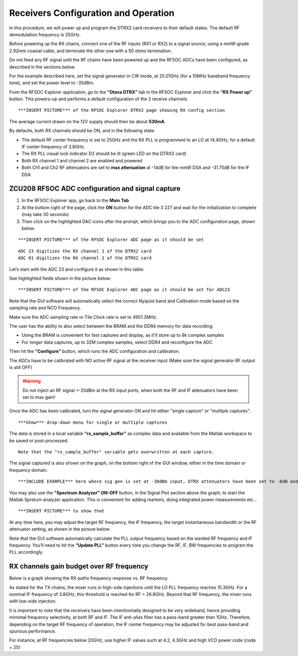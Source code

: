 Receivers Configuration and Operation
====================================

In this procedure, we will power up and program the DTRX2 card receivers to their default states. The default RF demodulation frequency is 25GHz.

Before powering up the RX chains, connect one of the RF inputs (RX1 or RX2) to a signal source, using a mmW-grade 2.92mm coaxial cable, and terminate the other one with a 50 ohms termination. 

Do not feed any RF signal until the RF chains have been powered up and the RFSOC ADCs have been configured, as described in the sections below. 

For the example described here, set the signal generator in CW mode, at 25.01GHz (for a 10MHz baseband frequency tone), and set the power level to -35dBm.

From the RFSOC Explorer application, go to the **“Otava DTRX”** tab in the RFSOC Explorer and click the **“RX Power up”** button. This powers-up and performs a default configuration of the 2 receive channels. 

::

  ***INSERT PICTURE*** of the RFSOC Explorer DTRX2 page showing RX config section

The average current drawn on the 12V supply should then be about **530mA**. 

By defaults, both RX channels should be ON, and in the following state:

-   The default RF center frequency is set to 25GHz and the RX PLL is programmed to an LO at 14.4GHz, for a default IF center frequency of 3.8GHz.
-	The RX PLL visual lock indicator D2 should be lit (green LED on the DTRX2 card)
-	Both RX channel 1 and channel 2 are enabled and powered
-	Both Ch1 and Ch2 RF attenuators are set to **max attenuation** at -14dB for the mmW DSA and -31.75dB for the IF DSA

ZCU208 RFSOC ADC configuration and signal capture
^^^^^^^^^^^^^^^^^^^^^^^^^^^^^^^^^^^^^^^^^^^^^^^^^

#. In the RFSOC Explorer app, go back to the **Main Tab**
#. At the bottom right of the page, click the **ON** button for the ADC tile 3 227 and wait for the initialization to complete (may take 30 seconds)
#. Then click on the highlighted DAC icons after the prompt, which brings you to the ADC configuration page, shown below.

::

  ***INSERT PICTURE*** of the RFSOC Explorer ADC page as it should be set 

::

    ADC 23 digitizes the RX channel 1 of the DTRX2 card
    ADC 01 digitizes the RX channel 2 of the DTRX2 card

Let’s start with the ADC 23 and configure it as shown in this table:

.. image:: images_rx_setup/ADC_config_table1.png

See highlighted fields shown in the picture below:

::

  ***INSERT PICTURE*** of the RFSOC Explorer ADC page as it should be set for ADC23

Note that the GUI software will automatically select the correct Nyquist band and Calibration mode based on the sampling rate and NCO Frequency.

Make sure the ADC sampling rate or Tile Clock rate is set to 4951.2MHz.

The user has the ability to also select between the BRAM and the DDR4 memory for data recording:

- Using the BRAM is convenient for fast captures and display, as it'll store up to 8k complex samples 

- For longer data captures, up to 32M complex samples, select DDR4 and reconfigure the ADC

Then hit the **“Configure”** button, which runs the ADC configuration and calibration. 

The ADCs have to be calibrated with NO active RF signal at the receiver input (Make sure the signal generator RF output is still OFF)

.. warning:: Do not inject an RF signal >-25dBm at the RX input ports, when both the RF and IF attenuators have been set to max gain!
 
Once the ADC has been calibrated, turn the signal generator ON and hit either "single capture" or "multiple captures".

::

    ***Show*** drop-down menu for single or multiple captures

The data is stored in a local variable **“rx_sample_buffer”** as complex data and available from the Matlab workspace to be saved or post-processed. 

::

    Note that the "rx_sample_buffer" variable gets overwritten at each capture.

The signal captured is also shown on the graph, on the bottom right of the GUI window, either in the time domain or frequency domain. 

::

    ***INCLUDE EXAMPLE*** here where sig gen is set at -30dBm input, DTRX attenuators have been set to -6dB and show graph of captured FFT
    



You may also use the **"Spectrum Analyzer" ON-OFF** button, in the Signal Plot section above the graph, to start the Matlab Spretum analyzer application. This is convenient for adding markers, doing integrated power measurements etc...

::

    ***INSERT PICTURE*** to show that

At any time here, you may adjust the target RF frequency, the IF frequency, the target instantaneous bandwidth or the RF attenuator setting, as shown in the picture below:

.. image:: images_rx_setup/RFSOCX_DTRX2_RX_instructions1.png

Note that the GUI software automatically calculate the PLL output frequency based on the wanted RF frequency and IF frequency. 
You’ll need to hit the **“Update PLL”** button every time you change the RF, IF, BW frequencies to program the PLL accordingly.

RX channels gain budget over RF frequency
^^^^^^^^^^^^^^^^^^^^^^^^^^^^^^^^^^^^^^^^^

Below is a graph showing the RX paths frequency response vs. RF frequency. 

As stated for the TX chains, the mixer runs in high-side injections until the LO PLL frequency reaches 15.3GHz. 
For a nominal IF frequency of 3.8GHz, this threshold is reached for RF = 26.8GHz. 
Beyond that RF frequency, the mixer runs with low-side injection.

.. image:: images_rx_setup/RX_RF_Freq_response.png

It is important to note that the receivers have been intentionnally designed to be very wideband, hence providing mimimal frequency selectivity, at both RF and IF. 
The IF anti-alias filter has a pass-band greater than 1GHz. Therefore, depending on the target RF frequency of operation, the IF center frequency may be adjusted for best pass-band and spurious performance.

For instance, at RF frequencies below 20GHz, use higher IF values such at 4.2, 4.3GHz and high VCO power code (code = 25)
